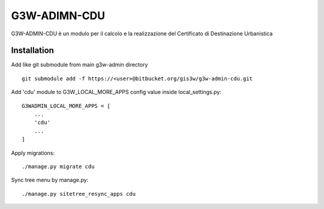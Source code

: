 =================
G3W-ADIMN-CDU
=================

G3W-ADMIN-CDU è un modulo per il calcolo e la realizzazione del Certificato di Destinazione Urbanistica


Installation
------------

Add like git submodule from main g3w-admin directory

::

     git submodule add -f https://<user>@bitbucket.org/gis3w/g3w-admin-cdu.git


Add 'cdu' module to G3W_LOCAL_MORE_APPS config value inside local_settings.py:

::

    G3WADMIN_LOCAL_MORE_APPS = [
        ...
        'cdu'
        ...
    ]


Apply migrations:

::

    ./manage.py migrate cdu


Sync tree menu by manage.py:

::

    ./manage.py sitetree_resync_apps cdu

